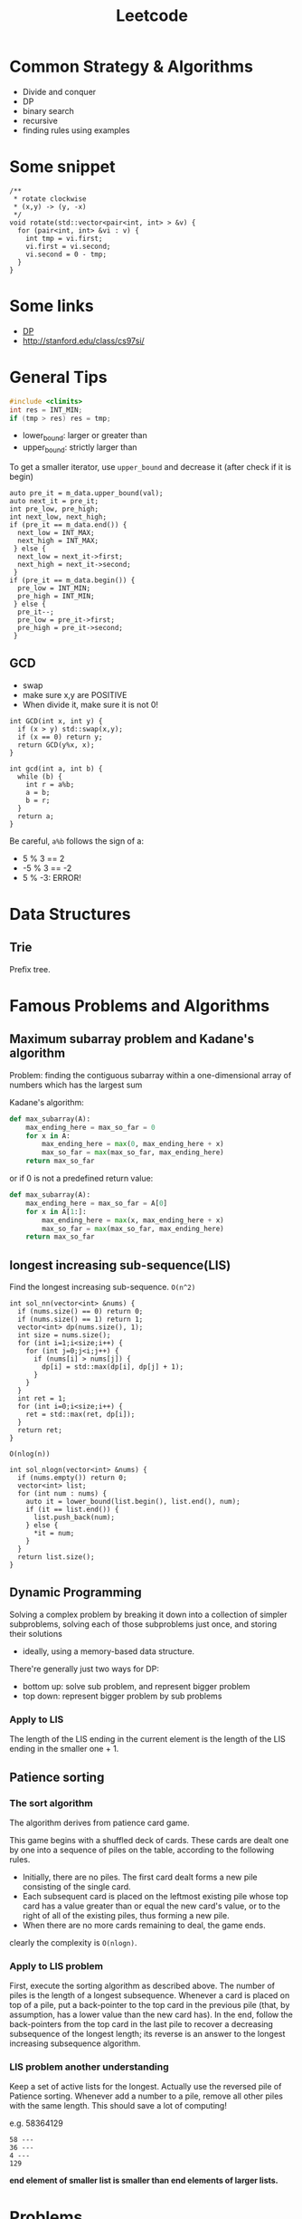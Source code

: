 #+TITLE: Leetcode

* Common Strategy & Algorithms
- Divide and conquer
- DP
- binary search
- recursive
- finding rules using examples

* Some snippet

#+BEGIN_SRC C++
/**
 * rotate clockwise
 * (x,y) -> (y, -x)
 */
void rotate(std::vector<pair<int, int> > &v) {
  for (pair<int, int> &vi : v) {
    int tmp = vi.first;
    vi.first = vi.second;
    vi.second = 0 - tmp;
  }
}
#+END_SRC

* Some links
- [[file:dp.org][DP]]
- http://stanford.edu/class/cs97si/

* General Tips
#+BEGIN_SRC C
#include <climits>
int res = INT_MIN;
if (tmp > res) res = tmp;
#+END_SRC


- lower_bound: larger or greater than
- upper_bound: strictly larger than

To get a smaller iterator, use =upper_bound= and decrease it (after check if it is begin)

#+BEGIN_SRC C++
  auto pre_it = m_data.upper_bound(val);
  auto next_it = pre_it;
  int pre_low, pre_high;
  int next_low, next_high;
  if (pre_it == m_data.end()) {
    next_low = INT_MAX;
    next_high = INT_MAX;
   } else {
    next_low = next_it->first;
    next_high = next_it->second;
   }
  if (pre_it == m_data.begin()) {
    pre_low = INT_MIN;
    pre_high = INT_MIN;
   } else {
    pre_it--;
    pre_low = pre_it->first;
    pre_high = pre_it->second;
   }
#+END_SRC

** GCD
- swap
- make sure x,y are POSITIVE
- When divide it, make sure it is not 0!
#+BEGIN_SRC C++
  int GCD(int x, int y) {
    if (x > y) std::swap(x,y);
    if (x == 0) return y;
    return GCD(y%x, x);
  }

  int gcd(int a, int b) {
    while (b) {
      int r = a%b;
      a = b;
      b = r;
    }
    return a;
  }
#+END_SRC

Be careful, =a%b= follows the sign of a:
- 5 % 3 == 2
- -5 % 3 == -2
- 5 % -3: ERROR!

* Data Structures

** Trie
Prefix tree.



* Famous Problems and Algorithms

** Maximum subarray problem and Kadane's algorithm

Problem: finding the contiguous subarray within a one-dimensional array of numbers which has the largest sum

Kadane's algorithm:
#+BEGIN_SRC python
def max_subarray(A):
    max_ending_here = max_so_far = 0
    for x in A:
        max_ending_here = max(0, max_ending_here + x)
        max_so_far = max(max_so_far, max_ending_here)
    return max_so_far
#+END_SRC

or if 0 is not a predefined return value:
#+BEGIN_SRC python
def max_subarray(A):
    max_ending_here = max_so_far = A[0]
    for x in A[1:]:
        max_ending_here = max(x, max_ending_here + x)
        max_so_far = max(max_so_far, max_ending_here)
    return max_so_far
#+END_SRC

** longest increasing sub-sequence(LIS)
Find the longest increasing sub-sequence.
=O(n^2)=
#+BEGIN_SRC C++
  int sol_nn(vector<int> &nums) {
    if (nums.size() == 0) return 0;
    if (nums.size() == 1) return 1;
    vector<int> dp(nums.size(), 1);
    int size = nums.size();
    for (int i=1;i<size;i++) {
      for (int j=0;j<i;j++) {
        if (nums[i] > nums[j]) {
          dp[i] = std::max(dp[i], dp[j] + 1);
        }
      }
    }
    int ret = 1;
    for (int i=0;i<size;i++) {
      ret = std::max(ret, dp[i]);
    }
    return ret;
  }
#+END_SRC

=O(nlog(n))=
#+BEGIN_SRC C++
  int sol_nlogn(vector<int> &nums) {
    if (nums.empty()) return 0;
    vector<int> list;
    for (int num : nums) {
      auto it = lower_bound(list.begin(), list.end(), num);
      if (it == list.end()) {
        list.push_back(num);
      } else {
        *it = num;
      }
    }
    return list.size();
  }
#+END_SRC


** Dynamic Programming
Solving a complex problem by breaking it down into a collection of simpler subproblems,
solving each of those subproblems just once, and storing their solutions
- ideally, using a memory-based data structure.

There're generally just two ways for DP:
- bottom up: solve sub problem, and represent bigger problem
- top down: represent bigger problem by sub problems

*** Apply to LIS
The length of the LIS ending in the current element is the length of the LIS ending in the smaller one + 1.


** Patience sorting
*** The sort algorithm
The algorithm derives from  patience card game.

This game begins with a shuffled deck of cards. These cards are dealt one by one into a sequence of piles on the table, according to the following rules.
- Initially, there are no piles. The first card dealt forms a new pile consisting of the single card.
- Each subsequent card is placed on the leftmost existing pile whose top card has a value greater than or equal the new card's value, or to the right of all of the existing piles, thus forming a new pile.
- When there are no more cards remaining to deal, the game ends.

clearly the complexity is =O(nlogn)=.

*** Apply to LIS problem
First, execute the sorting algorithm as described above.
The number of piles is the length of a longest subsequence.
Whenever a card is placed on top of a pile,
put a back-pointer to the top card in the previous pile (that, by assumption, has a lower value than the new card has).
In the end, follow the back-pointers from the top card in the last pile to recover a decreasing subsequence of the longest length;
its reverse is an answer to the longest increasing subsequence algorithm.

*** LIS problem another understanding
Keep a set of active lists for the longest.
Actually use the reversed pile of Patience sorting.
Whenever add a number to a pile, remove all other piles with the same length.
This should save a lot of computing!

e.g. 58364129
#+BEGIN_EXAMPLE
58 ---
36 ---
4 ---
129
#+END_EXAMPLE

*end element of smaller list is smaller than end elements of larger lists.*

* Problems

** 363. Max Sum of Rectangle No Larger Than K
- If we want to switch row and column of a matrix if col is larger than row, simply
  1. use a boolean flag
  2. swap the row and column size variable.
  3. when accessing data, swap the row and column, e.g. =data[col][row]= instead of =data[row][col]=
- =std::swap=, =std::max=
- In this problem, the reused computation is not whole, but partial: only column (or row) part computation is reused.
  Thus the problem matters for each one is larger.
- A very interesting point is, the =temp[]= vector keep tracking the sum of current row, while =sum= keeps the sum of rows.
- =sums= keep the sums of the rows, and use lower_bound feature of std::set for =sums.lower_bound(sum - k)=


#+BEGIN_SRC C++
  int maxSumSubmatrix(vector<vector<int> >& matrix, int k) {
    if (matrix.size() == 0) return 0;
    int row = matrix.size();
    int col = matrix[0].size();
    bool row_large = true;
    if (row > col) {
      row_large = true;
    } else {
      row_large = false;
      std::swap(row, col);
    }
    int ret = INT_MIN;

    for (int c=0;c<col;c++) {
      vector<int> temp(row, 0);
      // sums.insert(0);
      for (int i=c;i>=0;i--) {
        int sum = 0;
        set<int> sums;
        sums.insert(0);
        for (int r=0;r<row;r++) {
          temp[r] += row_large ? matrix[r][i] : matrix[i][r];
          sum += temp[r];
          auto it = sums.lower_bound(sum - k);
          if (it != sums.end()) {
            int res = sum - *it;
            ret = std::max(ret, res);
          }
          sums.insert(sum);
        }
      }
    }
    return ret;
  }
#+END_SRC



** 65. valid number
#+BEGIN_EXAMPLE
  EXPECT_TRUE(s.isNumber("+.8"));
  EXPECT_TRUE(s.isNumber(".1"));
  EXPECT_TRUE(s.isNumber("-5.3"));

  EXPECT_FALSE(s.isNumber(". 1"));
  EXPECT_FALSE(s.isNumber("4e+"));
  EXPECT_FALSE(s.isNumber("6e6.5"));
#+END_EXAMPLE


** 44. Wildcard Matching (NEEDS REVISIT!!!)
The recursive one is too cost:
#+BEGIN_SRC C++
  bool isMatch(string s, string p) {
    std::string pattern = p;
    std::string str = s;
    if (p.empty()) {
      if (s.empty()) return true;
      else return false;
    } else {
      char c = *p.begin();
      p = p.substr(1);
      if (c == '?') {
        if (s.empty()) return false;
        s = s.substr(1);
        return isMatch(s, p);
      } else if (c == '*') {
        for (int i=0;i<=(int)s.size();i++) {
          if (isMatch(s.substr(i), p)) {
            return true;
          }
        }
        return false;
      } else {
        if (s.empty()) return false;
        if (s[0] != c) {
          return false;
        }
        s = s.substr(1);
        return isMatch(s, p);
      }
    }
  }
#+END_SRC

This one does not have that problem, and is linear.
#+BEGIN_SRC C
  bool isMatch(const char *s, const char *p) {
    const char* star=NULL;
    const char* ss=s; 
    while (*s){
      if ((*p=='?')||(*p==*s)){s++;p++;continue;}
      if (*p=='*'){star=p++; ss=s;continue;}
      if (star){ p = star+1; s=++ss;continue;}
      return false;
    }
    while (*p=='*'){p++;}
    return !*p;
  }
#+END_SRC

** 4. Median of Two Sorted Arrays
If want a log complexity, set up =(min, max)= and keep update them.

#+BEGIN_SRC C++
  double findMedianSortedArrays(vector<int>& nums1, vector<int>& nums2) {
    int m = nums1.size(), n = nums2.size();
    if (m > n) return findMedianSortedArrays(nums2, nums1);
    int i, j, imin = 0, imax = m, half = (m + n + 1) / 2;
    while (imin <= imax) {
      i = (imin + imax) / 2;
      j = half - i;
      if (i > 0 && j < n && nums1[i - 1] > nums2[j]) imax = i - 1;
      else if (j > 0 && i < m && nums2[j - 1] > nums1[i]) imin = i + 1;
      else break;
    }
    int num1;
    if (i == 0) num1 = nums2[j - 1];
    else if (j == 0) num1 = nums1[i - 1]; 
    else num1 = std::max(nums1[i - 1], nums2[j - 1]);
    
    if ((m + n) & 1) return num1;
    
    int num2;
    if (i == m) num2 = nums2[j];
    else if (j == n) num2 = nums1[i];
    else num2 = std::min(nums1[i], nums2[j]);
    
    return (num1 + num2) / 2.0;
  }
#+END_SRC

** last remaining (contest 2)
- Move head, record step
- according to left and remaining, decide how to update

#+BEGIN_SRC C++
  int lastRemaining(int n) {
    int head = 1;
    int step = 1;
    bool left = true;
    int remaining = n;
    while (remaining > 1) {
      if (left) {
        left = false;
        head = head + step;
        step <<=1;
        remaining >>= 1;
      } else {
        left = true;
        if (remaining % 2 == 1) {
          head += step;
        }
        step <<= 1;
        remaining >>= 1;
      }
    }
    return head;
  }
#+END_SRC

** longest subsequence with at least k repeat / without any repeat
Given a string s, find the longest subsequence that
1. have at least k repeat for each characters
2. have no repeat for each word

These are two problems.
For the first one, count and split the ones that don't have k repeatition.
Note:
1. use recur(s,k,min,max) format instead of creating substring! Otherwise time limit execeed.

#+BEGIN_SRC C++
  class Solution {
  public:
    int longestSubstring(string s, int k) {
      // calculate the frequency of each character
      // if all > k, good
      // otherwise, split the string by all that is less than k
      return recur(s, k, 0, s.size());
    }

    int recur(string &s, int k, int min, int max) {
      int ret = 0;
      map<char, int> m;
      for (int i=min;i<max;i++) {
        m[s[i]]++;
      }
      string split;
      for (auto mi : m) {
        if (mi.second < k) {
          split += mi.first;
        }
      }
      if (split.empty()) return max - min;
      // do split
      size_t idx = min;
      size_t last_idx = min;
      idx = s.find_first_of(split, last_idx);
      while (idx != string::npos && idx < max) {
        int tmp = recur(s, k, last_idx, idx);
        ret = std::max(ret, tmp);
        last_idx = idx+1;
        idx = s.find_first_of(split, last_idx);
      }
      string sub = s.substr(last_idx);
      int tmp = recur(s, k, last_idx, max);
      ret = std::max(ret, tmp);
      return ret;
    }
  };
#+END_SRC

The second problem is an DP problem.
The trick is, every time, record the visited list, using a /map/:
map to the index of that visit.
Do not need to update everything before.
If we found a character visited before that index, simply update that only.

* 400. Nth Digit

#+BEGIN_SRC C++
  /**
   ,*
   1 - 9 : 9
   10 - 99 : 2 * 90
   100 - 999 : 3 * 900
   1000 - 9999: 4 * 90000
  ,*/
  class Solution {
  public:
    int findNthDigit(int nn) {
      long n = nn;
      std::pair<long, long> p = get_lvl(n);
      long lvl = p.first;
      long remaining = p.second;
      long base = get_base(lvl);

      long num = remaining / lvl + base - 1;
      long offset = remaining % lvl;
      if (offset != 0) {
        num++;
      }
      if (offset != 0) {
        offset = lvl + 1 - offset;
      }
      return get_digit(num, offset);
    }

    long get_digit(long num, long offset) {
      while (--offset>0) {
        num /= 10;
      }
      return num % 10;
    }

    /**
     ,* Get base number (100..)
     ,*/
    long get_base(long cat) {
      long ret=1;
      while (--cat>0) {
        ret *= 10;
      }
      return ret;
    }

    /**
     ,* find the lvl it belongs, start from 1
     ,* @return (lvl, remaining)
     ,*/
    std::pair<long, long> get_lvl(long n) {
      std::pair<long, long> p = {1,0};
      while (n > 0) {
        n -= get_total(p.first);
        p.first++;
      }
      p.first--;
      p.second = n + get_total(p.first);
      return p;
    }

    /**
     ,* get the total num of lvl level
     ,*/
    long get_total(long level) {
      long ret=level * 9;
      while (--level>0) {
        ret *= 10;
      }
      return ret;
    }
  };
#+END_SRC

neat solution:

#+BEGIN_SRC java
  public int findNthDigit(int n) {
      int len = 1;
      long count = 9;
      int start = 1;

      while (n > len * count) {
          n -= len * count;
          len += 1;
          count *= 10;
          start *= 10;
      }

      start += (n - 1) / len;
      String s = Integer.toString(start);
      return Character.getNumericValue(s.charAt((n - 1) % len));
  }

#+END_SRC
